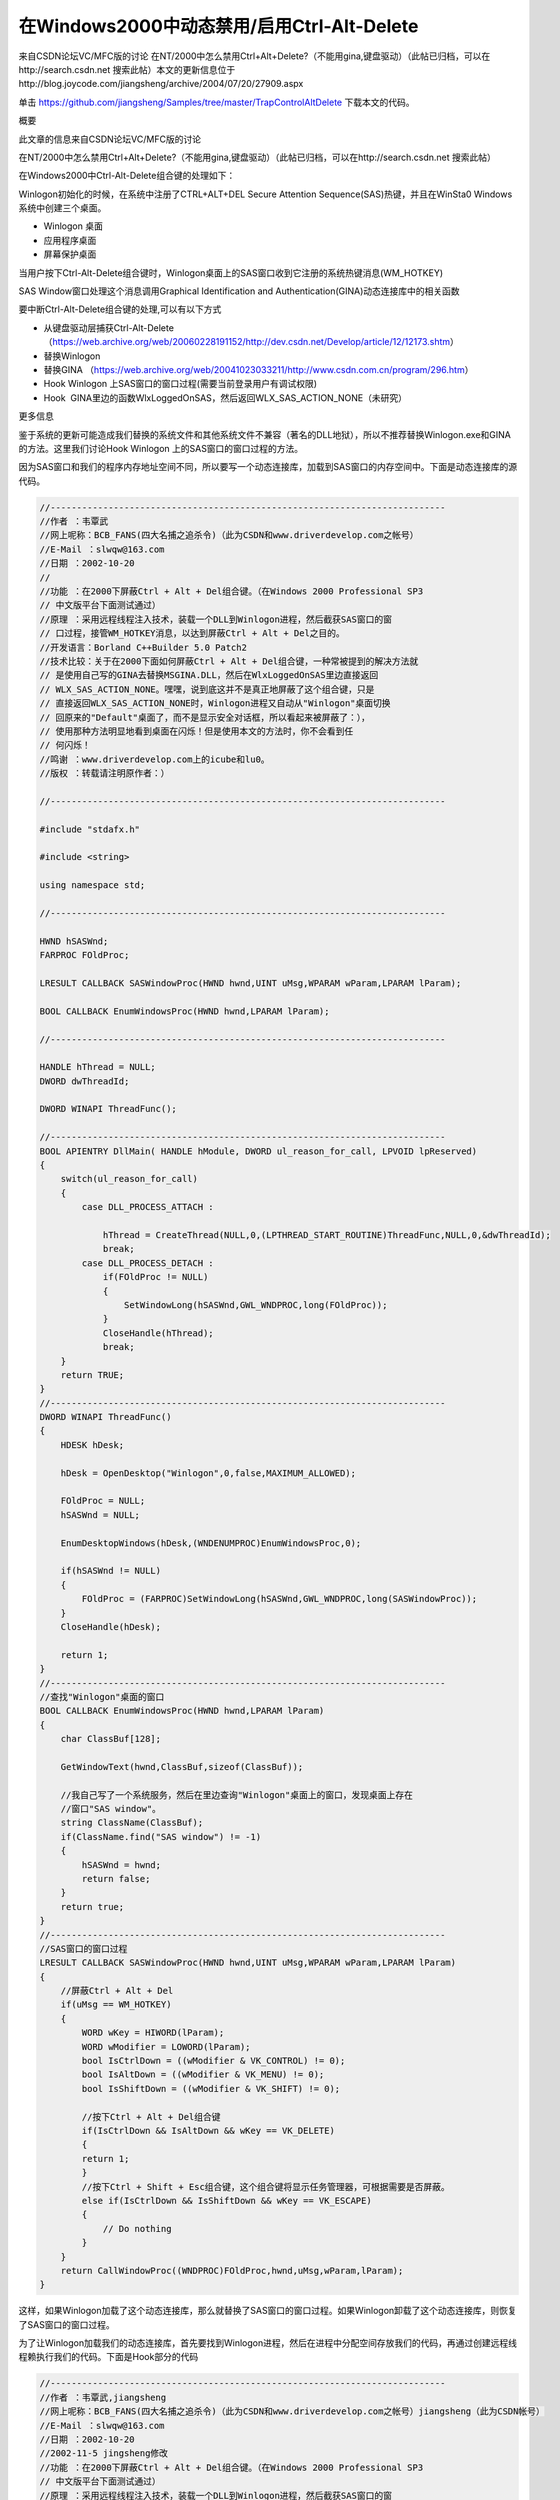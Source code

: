 在Windows2000中动态禁用/启用Ctrl-Alt-Delete
==============================================

.. post:: 9, Nov, 2003
   :tags: MFC, Hook
   :category: Microsoft Foundation Classes,Visual C++
   :author: jiangshengvc
   :nocomments:

​
来自CSDN论坛VC/MFC版的讨论 在NT/2000中怎么禁用Ctrl+Alt+Delete?（不能用gina,键盘驱动）（此帖已归档，可以在http://search.csdn.net 搜索此帖）
​
本文的更新信息位于http://blog.joycode.com/jiangsheng/archive/2004/07/20/27909.aspx

单击 https://github.com/jiangsheng/Samples/tree/master/TrapControlAltDelete 下载本文的代码。

概要

此文章的信息来自CSDN论坛VC/MFC版的讨论

在NT/2000中怎么禁用Ctrl+Alt+Delete?（不能用gina,键盘驱动）（此帖已归档，可以在http://search.csdn.net 搜索此帖）

在Windows2000中Ctrl-Alt-Delete组合键的处理如下：

Winlogon初始化的时候，在系统中注册了CTRL+ALT+DEL Secure Attention Sequence(SAS)热键，并且在WinSta0 Windows 系统中创建三个桌面。


* Winlogon 桌面
* 应用程序桌面
* 屏幕保护桌面

当用户按下Ctrl-Alt-Delete组合键时，Winlogon桌面上的SAS窗口收到它注册的系统热键消息(WM_HOTKEY)

SAS Window窗口处理这个消息调用Graphical Identification and Authentication(GINA)动态连接库中的相关函数

要中断Ctrl-Alt-Delete组合键的处理,可以有以下方式

* 从键盘驱动层捕获Ctrl-Alt-Delete （https://web.archive.org/web/20060228191152/http://dev.csdn.net/Develop/article/12/12173.shtm）
* 替换Winlogon
* 替换GINA （https://web.archive.org/web/20041023033211/http://www.csdn.com.cn/program/296.htm）
* Hook Winlogon 上SAS窗口的窗口过程(需要当前登录用户有调试权限)
* Hook  GINA里边的函数WlxLoggedOnSAS，然后返回WLX_SAS_ACTION_NONE（未研究）

更多信息

鉴于系统的更新可能造成我们替换的系统文件和其他系统文件不兼容（著名的DLL地狱），所以不推荐替换Winlogon.exe和GINA的方法。这里我们讨论Hook Winlogon 上的SAS窗口的窗口过程的方法。

因为SAS窗口和我们的程序内存地址空间不同，所以要写一个动态连接库，加载到SAS窗口的内存空间中。下面是动态连接库的源代码。

.. code-block:: C++

    //---------------------------------------------------------------------------
    //作者 ：韦覃武
    //网上呢称：BCB_FANS(四大名捕之追杀令)（此为CSDN和www.driverdevelop.com之帐号）
    //E-Mail ：slwqw@163.com
    //日期 ：2002-10-20
    //
    //功能 ：在2000下屏蔽Ctrl + Alt + Del组合键。（在Windows 2000 Professional SP3
    // 中文版平台下面测试通过）
    //原理 ：采用远程线程注入技术，装载一个DLL到Winlogon进程，然后截获SAS窗口的窗
    // 口过程，接管WM_HOTKEY消息，以达到屏蔽Ctrl + Alt + Del之目的。
    //开发语言：Borland C++Builder 5.0 Patch2
    //技术比较：关于在2000下面如何屏蔽Ctrl + Alt + Del组合键，一种常被提到的解决方法就
    // 是使用自己写的GINA去替换MSGINA.DLL，然后在WlxLoggedOnSAS里边直接返回
    // WLX_SAS_ACTION_NONE。嘿嘿，说到底这并不是真正地屏蔽了这个组合键，只是
    // 直接返回WLX_SAS_ACTION_NONE时，Winlogon进程又自动从"Winlogon"桌面切换
    // 回原来的"Default"桌面了，而不是显示安全对话框，所以看起来被屏蔽了：），
    // 使用那种方法明显地看到桌面在闪烁！但是使用本文的方法时，你不会看到任
    // 何闪烁！
    //鸣谢 ：www.driverdevelop.com上的icube和lu0。
    //版权 ：转载请注明原作者：）

    //---------------------------------------------------------------------------

    #include "stdafx.h"

    #include <string>

    using namespace std;

    //---------------------------------------------------------------------------

    HWND hSASWnd;
    FARPROC FOldProc;

    LRESULT CALLBACK SASWindowProc(HWND hwnd,UINT uMsg,WPARAM wParam,LPARAM lParam);

    BOOL CALLBACK EnumWindowsProc(HWND hwnd,LPARAM lParam);

    //---------------------------------------------------------------------------

    HANDLE hThread = NULL;
    DWORD dwThreadId;

    DWORD WINAPI ThreadFunc();

    //---------------------------------------------------------------------------
    BOOL APIENTRY DllMain( HANDLE hModule, DWORD ul_reason_for_call, LPVOID lpReserved)
    {
        switch(ul_reason_for_call)
        {
            case DLL_PROCESS_ATTACH :

                hThread = CreateThread(NULL,0,(LPTHREAD_START_ROUTINE)ThreadFunc,NULL,0,&dwThreadId);
                break;
            case DLL_PROCESS_DETACH :
                if(FOldProc != NULL)
                {
                    SetWindowLong(hSASWnd,GWL_WNDPROC,long(FOldProc));
                }
                CloseHandle(hThread);
                break;
        }
        return TRUE;
    }
    //---------------------------------------------------------------------------
    DWORD WINAPI ThreadFunc()
    {
        HDESK hDesk;

        hDesk = OpenDesktop("Winlogon",0,false,MAXIMUM_ALLOWED);

        FOldProc = NULL;
        hSASWnd = NULL;

        EnumDesktopWindows(hDesk,(WNDENUMPROC)EnumWindowsProc,0);

        if(hSASWnd != NULL)
        {
            FOldProc = (FARPROC)SetWindowLong(hSASWnd,GWL_WNDPROC,long(SASWindowProc));
        }
        CloseHandle(hDesk);

        return 1;
    }
    //---------------------------------------------------------------------------
    //查找"Winlogon"桌面的窗口
    BOOL CALLBACK EnumWindowsProc(HWND hwnd,LPARAM lParam)
    {
        char ClassBuf[128];

        GetWindowText(hwnd,ClassBuf,sizeof(ClassBuf));

        //我自己写了一个系统服务，然后在里边查询"Winlogon"桌面上的窗口，发现桌面上存在
        //窗口"SAS window"。
        string ClassName(ClassBuf);
        if(ClassName.find("SAS window") != -1)
        {
            hSASWnd = hwnd;
            return false;
        }
        return true;
    }
    //---------------------------------------------------------------------------
    //SAS窗口的窗口过程
    LRESULT CALLBACK SASWindowProc(HWND hwnd,UINT uMsg,WPARAM wParam,LPARAM lParam)
    {
        //屏蔽Ctrl + Alt + Del
        if(uMsg == WM_HOTKEY)
        {
            WORD wKey = HIWORD(lParam);
            WORD wModifier = LOWORD(lParam);
            bool IsCtrlDown = ((wModifier & VK_CONTROL) != 0);
            bool IsAltDown = ((wModifier & VK_MENU) != 0);
            bool IsShiftDown = ((wModifier & VK_SHIFT) != 0);

            //按下Ctrl + Alt + Del组合键
            if(IsCtrlDown && IsAltDown && wKey == VK_DELETE)
            {
            return 1;
            }
            //按下Ctrl + Shift + Esc组合键，这个组合键将显示任务管理器，可根据需要是否屏蔽。
            else if(IsCtrlDown && IsShiftDown && wKey == VK_ESCAPE)
            {
                // Do nothing
            }
        }
        return CallWindowProc((WNDPROC)FOldProc,hwnd,uMsg,wParam,lParam);
    }    


这样，如果Winlogon加载了这个动态连接库，那么就替换了SAS窗口的窗口过程。如果Winlogon卸载了这个动态连接库，则恢复了SAS窗口的窗口过程。

为了让Winlogon加载我们的动态连接库，首先要找到Winlogon进程，然后在进程中分配空间存放我们的代码，再通过创建远程线程赖执行我们的代码。下面是Hook部分的代码

.. code-block:: C++

    //---------------------------------------------------------------------------
    //作者 ：韦覃武,jiangsheng
    //网上呢称：BCB_FANS(四大名捕之追杀令)（此为CSDN和www.driverdevelop.com之帐号）jiangsheng（此为CSDN帐号）
    //E-Mail ：slwqw@163.com
    //日期 ：2002-10-20
    //2002-11-5 jingsheng修改
    //功能 ：在2000下屏蔽Ctrl + Alt + Del组合键。（在Windows 2000 Professional SP3
    // 中文版平台下面测试通过）
    //原理 ：采用远程线程注入技术，装载一个DLL到Winlogon进程，然后截获SAS窗口的窗
    // 口过程，接管WM_HOTKEY消息，以达到屏蔽Ctrl + Alt + Del之目的。
    //开发语言：Borland C++Builder 5.0 Patch2，Visual C++ 6.0 SP5
    //技术比较：关于在2000下面如何屏蔽Ctrl + Alt + Del组合键，一种常被提到的解决方法就
    // 是使用自己写的GINA去替换MSGINA.DLL，然后在WlxLoggedOnSAS里边直接返回
    // WLX_SAS_ACTION_NONE。嘿嘿，说到底这并不是真正地屏蔽了这个组合键，只是
    // 直接返回WLX_SAS_ACTION_NONE时，Winlogon进程又自动从"Winlogon"桌面切换
    // 回原来的"Default"桌面了，而不是显示安全对话框，所以看起来被屏蔽了：），
    // 使用那种方法明显地看到桌面在闪烁！但是使用本文的方法时，你不会看到任
    // 何闪烁！
    //鸣谢 ：www.driverdevelop.com上的icube和lu0。
    //版权 ：转载请注明原作者：）

    //---------------------------------------------------------------------------

    #include "stdafx.h"
    #include <tlhelp32.h>
    #include <lmerr.h>

    #include "Hook.h"
    //add by jiangsheng 2002-11-5
    #include "TaskKeyMgr.h"
    #include "Wrappers.h"//复制自MSDN杂志Windows XP Escape from DLL Hell with Custom Debugging and Instrumentation Tools and Utilities的代码
    extern BOOL Is_Terminal_Services () ;//复制自Platform SDK文档: Windows System Information /Verifying the System Version
    //end add by jiangsheng 2002-11-5
    //---------------------------------------------------------------------------
    //错误代码格式化函数
    //replaced by jiangsheng 2002-11-5
    //from Q149409 HOWTO: Get Message Text from Networking Error Codes

    CString __fastcall SysErrorMessage(DWORD dwLastError )
    {
        CString strRet(_T("Unknown error"));
        HMODULE hModule = NULL; // default to system source
        LPSTR MessageBuffer;
        DWORD dwBufferLength;

        DWORD dwFormatFlags = FORMAT_MESSAGE_ALLOCATE_BUFFER |
            FORMAT_MESSAGE_IGNORE_INSERTS |
            FORMAT_MESSAGE_FROM_SYSTEM ;

        //
        // If dwLastError is in the network range,
        // load the message source.
        //

        if(dwLastError >= NERR_BASE && dwLastError <= MAX_NERR) {
            hModule = LoadLibraryEx(TEXT("netmsg.dll"),NULL,LOAD_LIBRARY_AS_DATAFILE);
            if(hModule != NULL)
                dwFormatFlags |= FORMAT_MESSAGE_FROM_HMODULE;
        }

        //
        // Call FormatMessage() to allow for message
        // text to be acquired from the system
        // or from the supplied module handle.
        //

        if(dwBufferLength = FormatMessageA(
            dwFormatFlags,
            hModule, // module to get message from (NULL == system)
            dwLastError,
            MAKELANGID(LANG_NEUTRAL, SUBLANG_DEFAULT), // default language
            (LPSTR) &MessageBuffer,
            0,
            NULL
            ))
        {

            //
            // Output message string on stderr.
            //
            strRet=CString(MessageBuffer,dwBufferLength);
            //
            // Free the buffer allocated by the system.
            //
            LocalFree(MessageBuffer);
        }

        //
        // If we loaded a message source, unload it.
        //
        if(hModule != NULL)
            FreeLibrary(hModule);
        return strRet;
    }
    //end replaced by jiangsheng 2002-11-5
    //---------------------------------------------------------------------------

    #ifdef UNICODE
    LPCSTR LoadLibraryFuncStr = "LoadLibraryW";
    LPCSTR GetModuleHandleFuncStr = "GetModuleHandleW";
    #else
    LPCSTR LoadLibraryFuncStr = "LoadLibraryA";
    LPCSTR GetModuleHandleFuncStr = "GetModuleHandleA";
    #endif
    LPCSTR FreeLibraryFuncStr = "FreeLibrary";
    LPCSTR GetProcAddressFuncStr = "GetProcAddress";
    LPCSTR GetLastErrorFuncStr = "GetLastError";

    //---------------------------------------------------------------------------
    //removed by jiangsheng 2002-11-5
    //const char* const RemoteDllName = "RemoteDll.Dll";
    //end removed by jiangsheng 2002-11-5
    LPCTSTR szRemoteProcessName = "Winlogon.exe";

    typedef HINSTANCE (WINAPI *PLOADLIBRARY)(LPCTSTR );
    typedef BOOL (WINAPI *PFREELIBRARY)(HINSTANCE);
    typedef HMODULE (WINAPI* PGETMODULEHANDLE)(LPCTSTR );
    typedef PVOID (WINAPI* PGETPROCADDRESS)(HINSTANCE,LPCSTR);
    typedef DWORD (WINAPI* PGETLASTERROR)(VOID);

    BOOL __fastcall EnablePrivilege(LPCTSTR lpszPrivilegeName,BOOL bEnable);
    DWORD __fastcall GetPIDFromName(LPCTSTR lpszProcName);

    //---------------------------------------------------------------------------

    typedef struct
    {
        PLOADLIBRARY pfnLoadLibrary;
        PGETLASTERROR pfnGetLastError;
        TCHAR szDllName[1024];
        DWORD dwReturnValue;
    } INJECTLIBINFO;

    typedef struct
    {
        PFREELIBRARY pfnFreeLibrary;
        PGETMODULEHANDLE pfnGetModuleHandle;
        PGETLASTERROR pfnGetLastError;
        DWORD dwReturnValue;
        TCHAR szDllName[1024];

    } DEINJECTLIBINFO;

    //---------------------------------------------------------------------------
    //远程线程，用来装载DLL
    static DWORD WINAPI ThreadFuncAttach(INJECTLIBINFO *pInfo)
    {
    HINSTANCE hDll=NULL;
    pInfo->dwReturnValue = 0;
    hDll = (HINSTANCE)pInfo->pfnLoadLibrary(pInfo->szDllName);
    if(hDll == NULL)
    pInfo->dwReturnValue = pInfo->pfnGetLastError();
    return((DWORD)hDll);
    }

    //---------------------------------------------------------------------------
    //占位函数，用来计算ThreadFuncAttach的大小
    static void AfterThreadFuncAttach(void)
    {
    }

    //---------------------------------------------------------------------------
    //远程线程，用来卸载DLL
    static DWORD WINAPI ThreadFuncDetach(DEINJECTLIBINFO *pInfo)
    {
        HINSTANCE hDll = NULL;
        BOOL bResult=FALSE;
        BOOL bHasFoundModule = FALSE;

        pInfo->dwReturnValue = 0;//意味成功，如果这个值不是0，则是一个错误代码。

        while((hDll = pInfo->pfnGetModuleHandle(pInfo->szDllName)) != NULL)
        {
            bHasFoundModule = TRUE;

            bResult = pInfo->pfnFreeLibrary(hDll);
            if(bResult == FALSE)
            {
                pInfo->dwReturnValue = pInfo->pfnGetLastError();
                break;
            }
        }

        if(pInfo->dwReturnValue == 0 && !bHasFoundModule)
        {
            pInfo->dwReturnValue = pInfo->pfnGetLastError();
        }

        return 1;
    }

    //---------------------------------------------------------------------------
    //占位函数，用来计算ThreadFuncDetach的大小
    static void AfterThreadFuncDetach(void)
    {
    }

    //---------------------------------------------------------------------------
    //修改本进程的权限
    BOOL __fastcall EnablePrivilege(LPCTSTR lpszPrivilegeName,BOOL bEnable)
    {
        HANDLE hToken;
        TOKEN_PRIVILEGES tp;
        LUID luid;

        if(!OpenProcessToken(GetCurrentProcess(),TOKEN_ADJUST_PRIVILEGES |
            TOKEN_QUERY | TOKEN_READ,&hToken))
            return FALSE;
        if(!LookupPrivilegeValue(NULL, lpszPrivilegeName, &luid))
            return TRUE;

        tp.PrivilegeCount = 1;
        tp.Privileges[0].Luid = luid;
        tp.Privileges[0].Attributes = (bEnable) ? SE_PRIVILEGE_ENABLED : 0;

        AdjustTokenPrivileges(hToken,FALSE,&tp,NULL,NULL,NULL);

        CloseHandle(hToken);

        return (GetLastError() == ERROR_SUCCESS);
    }
    //---------------------------------------------------------------------------
    //通过进程名称得到进程的ID（这里使用方法Toolhelp函数，也可使用PSAPI）
    DWORD __fastcall GetPIDFromName(LPCTSTR lpszProcName)
    {
        HANDLE hSnapshot;
        PROCESSENTRY32 ProcStruct;
        DWORD dwProcessID = -1;
        //added by jiangsheng 2002-11-8
        BOOL bIsTerminalServices=Is_Terminal_Services();
        if(bIsTerminalServices){

            //复制自MSDN杂志Windows XP Escape from DLL Hell with Custom Debugging and Instrumentation Tools and Utilities的代码
            //get current session ID
            CWTSWrapper WTS;
            if (WTS.IsValid())
            {
                DWORD dwCurSessionID = -1;
                LPTSTR pSessionInfo=NULL;
                DWORD dwBytes;
                if(WTS.WTSQuerySessionInformation(WTS_CURRENT_SERVER_HANDLE,WTS_CURRENT_SESSION,
                    WTSSessionId, (LPTSTR*)&pSessionInfo, &dwBytes)){
                        dwCurSessionID =*((DWORD*)pSessionInfo);
                        // enumerate processes
                        PWTS_PROCESS_INFO pProcessInfo = NULL;
                        DWORD ProcessCount = 0;
                        BOOL bFound;
                        if (WTS.WTSEnumerateProcesses(WTS_CURRENT_SERVER_HANDLE, 0, 1,
                            &pProcessInfo, &ProcessCount)){
                        for (DWORD CurrentProcess = 0; CurrentProcess < ProcessCount; CurrentProcess++){
                            CString strCurExePath(pProcessInfo[CurrentProcess].pProcessName);
                            CString strRemoteProc(lpszProcName);
                            strCurExePath.MakeLower();
                            strRemoteProc.MakeLower();
                            bFound = (strCurExePath.Find(strRemoteProc) != -1);
                            if(bFound && dwCurSessionID==pProcessInfo[CurrentProcess].SessionId) {
                                dwProcessID = pProcessInfo[CurrentProcess].ProcessId;
                                break;
                            }
                        }
                    }
                    WTS.WTSFreeMemory(pSessionInfo);
                }
            }
        }
        else{
            //end added by jiangsheng 2002-11-8
            BOOL bResult;
            hSnapshot = CreateToolhelp32Snapshot((DWORD)TH32CS_SNAPPROCESS,0);
            ProcStruct.dwSize = sizeof(PROCESSENTRY32);
            bResult = Process32First(hSnapshot,&ProcStruct);
            while(bResult)
            {
                BOOL bFound;
                CString strCurExePath(ProcStruct.szExeFile);
                CString strRemoteProc(lpszProcName);
                strCurExePath.MakeLower();
                strRemoteProc.MakeLower();
                bFound = (strCurExePath.Find(strRemoteProc) != -1);
                if(bFound)
                {
                    dwProcessID = ProcStruct.th32ProcessID;
                    break;
                }
                bResult = Process32Next(hSnapshot,&ProcStruct);
            }
            CloseHandle(hSnapshot);
        }
        return dwProcessID;
    }
    //---------------------------------------------------------------------------
    // 插入代码
    //---------------------------------------------------------------------------
    //InjectFunc
    void __fastcall InjectFunc()
    {
        HANDLE hRemoteProcess=NULL;
        DWORD dwRemoteProcess=NULL;

        DWORD dwThreadSize=0;
        INJECTLIBINFO InjectLibInfo;
        PVOID pRemoteThread=NULL;
        PVOID pRemoteParam=NULL;
        DWORD dwWriten=0;
        DWORD dwRet=0;

        //提升本进程权限然后打开目的进程
        //当前用户必须具有调试权限
        EnablePrivilege(SE_DEBUG_NAME,true);
        dwRemoteProcess = GetPIDFromName(szRemoteProcessName);
        if(dwRemoteProcess == (DWORD)-1)
        {
            MessageBox(NULL,_T("Failed to Query Process ID."),NULL,MB_OK | MB_APPLMODAL | MB_ICONWARNING);
            return;
        }
        hRemoteProcess = OpenProcess(PROCESS_ALL_ACCESS,false,dwRemoteProcess);
        if(hRemoteProcess == NULL)
        {
            MessageBox(NULL,_T("Failed to Open Process. Err = ") + SysErrorMessage(GetLastError()),
            NULL,MB_OK | MB_APPLMODAL | MB_ICONWARNING);
            return;
        }
        //初始化参数
        ZeroMemory(&InjectLibInfo,sizeof(INJECTLIBINFO ));
        InjectLibInfo.pfnLoadLibrary = (PLOADLIBRARY)GetProcAddress(GetModuleHandle("Kernel32.dll"),LoadLibraryFuncStr);
        InjectLibInfo.pfnGetLastError = (PGETLASTERROR)GetProcAddress(GetModuleHandle("Kernel32.dll"),GetLastErrorFuncStr);
        lstrcpyn(InjectLibInfo.szDllName,CTaskKeyMgr::strRemoteDllName,CTaskKeyMgr::strRemoteDllName.GetLength()+1);
        //在远程线程分配内存来存放参数
        pRemoteParam = VirtualAllocEx(hRemoteProcess,NULL,sizeof(INJECTLIBINFO),MEM_COMMIT,PAGE_READWRITE);
        if(pRemoteParam == NULL)
        {
            MessageBox(NULL,_T("Failed to Allocate Memory at Remote Process for Param.Err = ") +                 SysErrorMessage(GetLastError()),
                NULL,MB_OK | MB_APPLMODAL | MB_ICONWARNING);
            return;
        }
        dwRet = WriteProcessMemory(hRemoteProcess,pRemoteParam,(LPVOID)&InjectLibInfo,sizeof(INJECTLIBINFO),&dwWriten);
        if(dwRet == 0)
        {
            MessageBox(NULL,_T("Failed to Write Param to Remote Process.Err = ") + SysErrorMessage(GetLastError()),
                NULL,MB_OK | MB_APPLMODAL | MB_ICONWARNING);
            return;
        }

        //拷贝线程体
        dwThreadSize = (int)AfterThreadFuncAttach - (int)ThreadFuncAttach + 1024 + sizeof(INJECTLIBINFO);

        pRemoteThread = VirtualAllocEx(hRemoteProcess,NULL,dwThreadSize,MEM_COMMIT,PAGE_READWRITE);
        if(pRemoteThread == NULL)
        {
            MessageBox(NULL,_T("Failed to Allocate Memory at Remote Process for Thread Code.Err = ") + SysErrorMessage(GetLastError()),
            NULL,MB_OK | MB_APPLMODAL | MB_ICONWARNING);
            return;
        }
        dwRet = WriteProcessMemory(hRemoteProcess,pRemoteThread,(LPVOID)ThreadFuncAttach,dwThreadSize,&dwWriten);
        if(dwRet == 0)
        {
            MessageBox(NULL,_T("Failed to Write Thread Code to Remote Process.Err = ") + SysErrorMessage(GetLastError()),
            NULL,MB_OK | MB_APPLMODAL | MB_ICONWARNING);
            return;
        }
        //启动远程线程
        HANDLE hRemoteThread;

        hRemoteThread = CreateRemoteThread(hRemoteProcess,0,0,(DWORD(__stdcall *)(VOID*))pRemoteThread,(INJECTLIBINFO*)pRemoteParam,0,&dwWriten);
        ::WaitForSingleObject(hRemoteThread,INFINITE);
       
        if(hRemoteThread == NULL)
        {
            MessageBox(NULL,_T("Failed to create unload thread.Err=") + SysErrorMessage(GetLastError()),NULL,MB_OK |MB_APPLMODAL | MB_ICONWARNING);
        }
        else
        {
            ;
        }

        //读卸载返回值
        dwRet =ReadProcessMemory(hRemoteProcess,pRemoteParam,(LPVOID)&InjectLibInfo,sizeof(INJECTLIBINFO),&dwWriten);
        if(dwRet == 0)
        {
            MessageBox(NULL,_T("Unable to read load return value.Err=") + SysErrorMessage(GetLastError()),
                NULL,MB_OK | MB_APPLMODAL | MB_ICONWARNING);
        }
        else
        {
            if(InjectLibInfo.dwReturnValue == 0)
            {
                ;
            }
            else
            {
                MessageBox(NULL,_T("Failed to load library to Winlogon.Err=") +SysErrorMessage(InjectLibInfo.dwReturnValue),NULL,MB_OK | MB_APPLMODAL | MB_ICONWARNING);
            }
        }

        //恢复权限
        EnablePrivilege(SE_DEBUG_NAME,false);
        CloseHandle(hRemoteProcess);
    }
    //---------------------------------------------------------------------------
    // 卸载线程
    //---------------------------------------------------------------------------
    //DeinjectFunc
    void __fastcall DeinjectFunc()
    {
        HANDLE hRemoteProcess=NULL;
        DWORD dwRemoteProcess=0;

        DWORD dwThreadSize=0;
        DEINJECTLIBINFO DeinjectLibInfo;

        PVOID pRemoteThread=NULL;
        PVOID pRemoteParam=NULL;
        DWORD dwWriten=0;
        DWORD Ret=0;

        //提升本进程权限然后打开目的进程
        EnablePrivilege(SE_DEBUG_NAME,true);

        dwRemoteProcess = GetPIDFromName(szRemoteProcessName);
        if(dwRemoteProcess == (DWORD)-1)
        {
            MessageBox(NULL,_T("Failed to Query Process ID."),NULL,MB_OK | MB_APPLMODAL | MB_ICONWARNING);
        return;
        }
        hRemoteProcess = OpenProcess(PROCESS_ALL_ACCESS,false,dwRemoteProcess);
        if(hRemoteProcess == NULL)
        {
            MessageBox(NULL,_T("Failed to Open Process. Err = ") + SysErrorMessage(GetLastError()),
                NULL,MB_OK | MB_APPLMODAL | MB_ICONWARNING);
            return;
        }

        //初始化参数
        ZeroMemory(&DeinjectLibInfo,sizeof(DEINJECTLIBINFO ));
        DeinjectLibInfo.pfnFreeLibrary = (PFREELIBRARY)GetProcAddress(GetModuleHandle("Kernel32.dll"),FreeLibraryFuncStr);
        DeinjectLibInfo.pfnGetModuleHandle = (PGETMODULEHANDLE)GetProcAddress(GetModuleHandle("Kernel32.dll"),GetModuleHandleFuncStr);
        DeinjectLibInfo.pfnGetLastError = (PGETLASTERROR)GetProcAddress(GetModuleHandle("Kernel32.dll"),GetLastErrorFuncStr);

        lstrcpyn(DeinjectLibInfo.szDllName,CTaskKeyMgr::strRemoteDllName,CTaskKeyMgr::strRemoteDllName.GetLength()+1);

        //在远程线程分配内存来存放参数
        pRemoteParam = VirtualAllocEx(hRemoteProcess,NULL,sizeof(DEINJECTLIBINFO),MEM_COMMIT,PAGE_READWRITE);
        if(pRemoteParam == NULL)
        {
            MessageBox(NULL,_T("Failed to Allocate Memory at Remote Process.Err = ") + SysErrorMessage(GetLastError()),
            NULL,MB_OK | MB_APPLMODAL | MB_ICONWARNING);
        }
        Ret = WriteProcessMemory(hRemoteProcess,pRemoteParam,(LPVOID)&DeinjectLibInfo,sizeof(DEINJECTLIBINFO),&dwWriten);
        if(Ret == 0)
        {
            MessageBox(NULL,_T("Failed to Write Param to Remote Process.Err = ") + SysErrorMessage(GetLastError()),
            NULL,MB_OK | MB_APPLMODAL | MB_ICONWARNING);
            return;
        }

        //拷贝线程体
        dwThreadSize = (int)AfterThreadFuncDetach - (int)ThreadFuncDetach + 1024 + sizeof(DEINJECTLIBINFO);
        pRemoteThread = VirtualAllocEx(hRemoteProcess,NULL,dwThreadSize,MEM_COMMIT,PAGE_READWRITE);
        if(pRemoteThread == NULL)
        {
            MessageBox(NULL,_T("Failed to Allocate Memory at Remote Process for Thread Code.Err = ") +     SysErrorMessage(GetLastError()),
            NULL,MB_OK | MB_APPLMODAL | MB_ICONWARNING);
            return;
        }
        Ret = WriteProcessMemory(hRemoteProcess,pRemoteThread,(LPVOID)ThreadFuncDetach,dwThreadSize,&dwWriten);
        if(Ret == 0)
        {
            MessageBox(NULL,_T("Failed to Write Thread Code to Remote Process.Err = ") + SysErrorMessage(GetLastError()),
            NULL,MB_OK | MB_APPLMODAL | MB_ICONWARNING);
            return;
        }

        //启动远程线程
        HANDLE hRemoteThread;

        hRemoteThread = CreateRemoteThread(hRemoteProcess ,0,0,(DWORD(__stdcall *)(VOID*))pRemoteThread,(DEINJECTLIBINFO*)pRemoteParam,0,&dwWriten);
        if(hRemoteThread == NULL)
        {
            MessageBox(NULL,_T("Failed to create remote unload thread.Err=") + SysErrorMessage(GetLastError()),NULL,MB_OK | MB_APPLMODAL | MB_ICONWARNING);
        }
        else
        {
            CloseHandle(hRemoteThread);
        }

        //读卸载返回值
        Ret = ReadProcessMemory(hRemoteProcess,pRemoteParam,(LPVOID)&DeinjectLibInfo,sizeof(DEINJECTLIBINFO),&dwWriten);
        if(Ret == 0)
        {
            MessageBox(NULL,_T("Unable to read unload return value.Err=") + SysErrorMessage(GetLastError()),
            NULL,MB_OK | MB_APPLMODAL | MB_ICONWARNING);
        }
        else
        {
            if(DeinjectLibInfo.dwReturnValue == 0)
            {
           
            }
            else
            {
                MessageBox(NULL,_T("Failed to unload .Err=")+ SysErrorMessage(DeinjectLibInfo.dwReturnValue),NULL,MB_OK | MB_APPLMODAL | MB_ICONWARNING);
            }
        }

        //恢复权限
        CloseHandle(hRemoteProcess);
        EnablePrivilege(SE_DEBUG_NAME,false);
    }
     //---------------------------------------------------------------------------
     //使用方法　

    BOOL CTaskKeyMgr::IsCtrlAltDeleteDisabled(){return bInjectFuncLoaded;}　

    if (dwFlags & CTRLALTDEL) {
        if(bDisable&&!IsCtrlAltDeleteDisabled()){
            InjectFunc();
            bInjectFuncLoaded=TRUE;
        }
        if(!bDisable&&IsCtrlAltDeleteDisabled()){
            DeinjectFunc();
            bInjectFuncLoaded=FALSE;
        }
    }
 

注意

如果Windows的后续版本更改了Ctrl+Alt+Delete的处理，本文所提供的技术可能不再工作 (更新：Windows Vista重写了登录机制，本文失效）。如果你在你的代码中使用了本文的技术，请注意你可能必须在未来修改你的代码。

已知问题

* 尚无Unicode版本
* VirtualAllocEx分配的内存没有用VirtualFreeEx释放
* 如果编译时加入开关的话，在Debug方式下运行会造成Winlogon出错（出错后请不要确认或取消那个出错对话框，然后保存打开的所有文档，关闭所有程序，通过正常的途径关机，否则Windows会立刻关机）

参考

如果需要更多信息，参考CSDN论坛中的讨论

在NT/2000中怎么禁用Ctrl+Alt+Delete?（不能用gina,键盘驱动）。 　

单击这里下载本文的代码。

MSDN文档库中的文章

Q226359 HOWTO: Disable Task Switching on Win32 Platforms
Q195027 STOP 0xC000021A in Winlogon Caused by PCAnywhere
Q229033 Programs That Replace Msgina.dll May Cause "STOP 0x0000001E" Error Message
Q192298 Third Party GINAs May Fail with Service Pack 4 Causing STOP 0x21A in WINLOGON
Q164486 Winlogon May Fail if the Third-Party Gina.dll File is Missing or Corrupted
Q180854 Access Violation in Winlogon with Third-Party Gina.dll
Q193361 MSGINA.DLL does not Reset WINLOGON Structure

MSDN杂志中的文章

MSDN Magazine > September 2002 > Typename, Disabling Keys in Windows XP with TrapKeys(Paul DiLascia) (https://web.archive.org/web/20021018111337/msdn.microsoft.com/msdnmag/issues/02/09/CQA/default.aspx)
MSDN Magazine > June 2002 > Windows XP Escape from DLL Hell with Custom Debugging and Instrumentation Tools and Utilities (https://web.archive.org/web/20021105062822/http://msdn.microsoft.com/msdnmag/issues/02/06/debug/default.aspx)

VC知识库中的文章

Windows XP系统中如何屏蔽 Ctrl+Alt+Del、Alt+Tab以及Ctrl+Esc键序列 (https://web.archive.org/web/20021105132149/http://www.vckbase.com/document/viewdoc.asp?id=424)
​
​